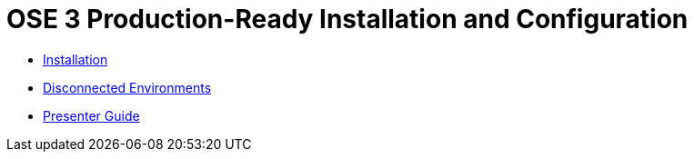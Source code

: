 = OSE 3 Production-Ready Installation and Configuration

* link:./installation.adoc[Installation]
* link:./disconnected_environments.adoc[Disconnected Environments]
* link:./presenter_guide.adoc[Presenter Guide]
